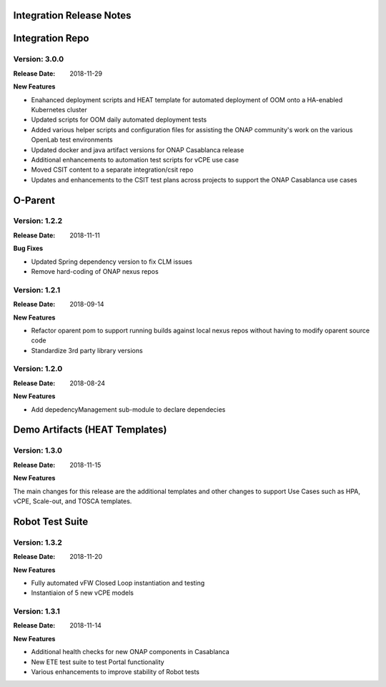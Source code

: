 
.. This work is licensed under a Creative Commons Attribution 4.0
   International License. http://creativecommons.org/licenses/by/4.0
   Copyright 2018 Huawei Technologies Co., Ltd.  All rights reserved.

.. _doc-release-notes:

Integration Release Notes
=============


Integration Repo
================

Version: 3.0.0
--------------

:Release Date: 2018-11-29

**New Features**

* Enahanced deployment scripts and HEAT template for automated deployment of OOM onto a HA-enabled Kubernetes cluster
* Updated scripts for OOM daily automated deployment tests
* Added various helper scripts and configuration files for assisting the ONAP community's work on the various OpenLab test environments
* Updated docker and java artifact versions for ONAP Casablanca release
* Additional enhancements to automation test scripts for vCPE use case
* Moved CSIT content to a separate integration/csit repo
* Updates and enhancements to the CSIT test plans across projects to support the ONAP Casablanca use cases



O-Parent
========

Version: 1.2.2
--------------

:Release Date: 2018-11-11

**Bug Fixes**

* Updated Spring dependency version to fix CLM issues
* Remove hard-coding of ONAP nexus repos


Version: 1.2.1
--------------

:Release Date: 2018-09-14

**New Features**

* Refactor oparent pom to support running builds against local nexus
  repos without having to modify oparent source code
* Standardize 3rd party library versions

Version: 1.2.0
--------------

:Release Date: 2018-08-24

**New Features**

* Add depedencyManagement sub-module to declare dependecies


Demo Artifacts (HEAT Templates)
==============

Version: 1.3.0
--------------

:Release Date: 2018-11-15

**New Features**

The main changes for this release are the additional templates and
other changes to support Use Cases such as HPA, vCPE, Scale-out,
and TOSCA templates.


Robot Test Suite
===========

Version: 1.3.2
--------------

:Release Date: 2018-11-20

**New Features**

* Fully automated vFW Closed Loop instantiation and testing
* Instantiaion of 5 new vCPE models


Version: 1.3.1
--------------

:Release Date: 2018-11-14

**New Features**

* Additional health checks for new ONAP components in Casablanca
* New ETE test suite to test Portal functionality
* Various enhancements to improve stability of Robot tests

